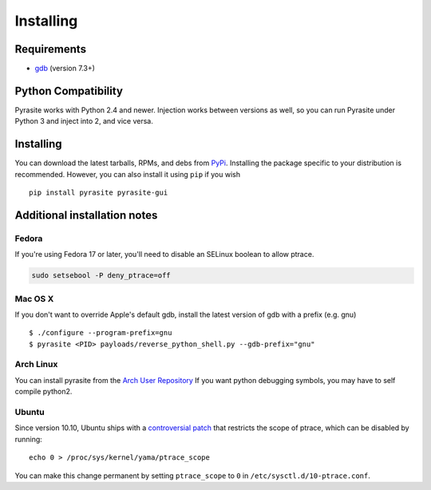 Installing
==========

Requirements
~~~~~~~~~~~~

* `gdb <https://www.gnu.org/s/gdb>`_ (version 7.3+)


Python Compatibility
~~~~~~~~~~~~~~~~~~~~

Pyrasite works with Python 2.4 and newer. Injection works between versions
as well, so you can run Pyrasite under Python 3 and inject into 2, and
vice versa.

Installing
~~~~~~~~~~

You can download the latest tarballs, RPMs, and debs from `PyPi <http://pypi.python.org/pypi/pyrasite>`_. Installing the package specific to your distribution is recommended. However, you
can also install it using ``pip`` if you wish

::

    pip install pyrasite pyrasite-gui


.. seealso:: `pyrasite-gui <http://pyrasite.readthedocs.org/en/latest/GUI.html>`_ for instructions on installing the graphical interface

Additional installation notes
~~~~~~~~~~~~~~~~~~~~~~~~~~~~~

Fedora
------

If you're using Fedora 17 or later, you'll need to disable an SELinux boolean to allow ptrace.

.. code-block:: bash

   sudo setsebool -P deny_ptrace=off

Mac OS X
--------

If you don't want to override Apple's default gdb, install the latest version of gdb with a prefix (e.g. gnu)

::

    $ ./configure --program-prefix=gnu
    $ pyrasite <PID> payloads/reverse_python_shell.py --gdb-prefix="gnu"

Arch Linux
----------

You can install pyrasite from the `Arch User Repository <https://aur.archlinux.org/packages.php?ID=57604>`_ If you want python debugging symbols, you may have to self compile python2.

Ubuntu
------

Since version 10.10, Ubuntu ships with a `controversial patch <https://lkml.org/lkml/2010/6/16/421>`_ that restricts the scope of ptrace, which can be disabled by running:

::

    echo 0 > /proc/sys/kernel/yama/ptrace_scope

You can make this change permanent by setting ``ptrace_scope`` to ``0`` in
``/etc/sysctl.d/10-ptrace.conf``.
